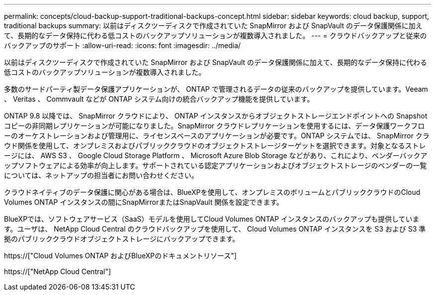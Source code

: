 ---
permalink: concepts/cloud-backup-support-traditional-backups-concept.html 
sidebar: sidebar 
keywords: cloud backup, support, traditional backups 
summary: 以前はディスクツーディスクで作成されていた SnapMirror および SnapVault のデータ保護関係に加えて、長期的なデータ保持に代わる低コストのバックアップソリューションが複数導入されました。 
---
= クラウドバックアップと従来のバックアップのサポート
:allow-uri-read: 
:icons: font
:imagesdir: ../media/


[role="lead"]
以前はディスクツーディスクで作成されていた SnapMirror および SnapVault のデータ保護関係に加えて、長期的なデータ保持に代わる低コストのバックアップソリューションが複数導入されました。

多数のサードパーティ製データ保護アプリケーションが、 ONTAP で管理されるデータの従来のバックアップを提供しています。Veeam 、 Veritas 、 Commvault などが ONTAP システム向けの統合バックアップ機能を提供しています。

ONTAP 9.8 以降では、 SnapMirror クラウドにより、 ONTAP インスタンスからオブジェクトストレージエンドポイントへの Snapshot コピーの非同期レプリケーションが可能になりました。SnapMirror クラウドレプリケーションを使用するには、データ保護ワークフローのオーケストレーションおよび管理用に、ライセンスベースのアプリケーションが必要です。ONTAP システムでは、 SnapMirror クラウド関係を使用して、オンプレミスおよびパブリッククラウドのオブジェクトストレージターゲットを選択できます。対象となるストレージには、 AWS S3 、 Google Cloud Storage Platform 、 Microsoft Azure Blob Storage などがあり、これにより、ベンダーバックアップソフトウェアによる効率が向上します。サポートされている認定アプリケーションおよびオブジェクトストレージのベンダーの一覧については、ネットアップの担当者にお問い合わせください。

クラウドネイティブのデータ保護に関心がある場合は、BlueXPを使用して、オンプレミスのボリュームとパブリッククラウドのCloud Volumes ONTAP インスタンスの間にSnapMirrorまたはSnapVault 関係を設定できます。

BlueXPでは、ソフトウェアサービス（SaaS）モデルを使用してCloud Volumes ONTAP インスタンスのバックアップも提供しています。ユーザは、 NetApp Cloud Central のクラウドバックアップを使用して、 Cloud Volumes ONTAP インスタンスを S3 および S3 準拠のパブリッククラウドオブジェクトストレージにバックアップできます。

https://["Cloud Volumes ONTAP およびBlueXPのドキュメントリソース"]

https://["NetApp Cloud Central"]
